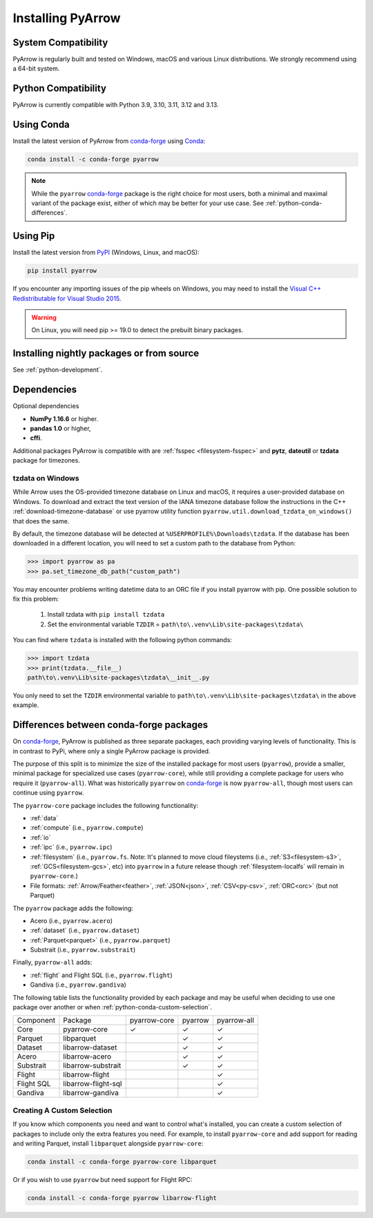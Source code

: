 .. Licensed to the Apache Software Foundation (ASF) under one
.. or more contributor license agreements.  See the NOTICE file
.. distributed with this work for additional information
.. regarding copyright ownership.  The ASF licenses this file
.. to you under the Apache License, Version 2.0 (the
.. "License"); you may not use this file except in compliance
.. with the License.  You may obtain a copy of the License at

..   http://www.apache.org/licenses/LICENSE-2.0

.. Unless required by applicable law or agreed to in writing,
.. software distributed under the License is distributed on an
.. "AS IS" BASIS, WITHOUT WARRANTIES OR CONDITIONS OF ANY
.. KIND, either express or implied.  See the License for the
.. specific language governing permissions and limitations
.. under the License.

Installing PyArrow
==================

System Compatibility
--------------------

PyArrow is regularly built and tested on Windows, macOS and various
Linux distributions. We strongly recommend using a 64-bit system.

Python Compatibility
--------------------

PyArrow is currently compatible with Python 3.9, 3.10, 3.11, 3.12 and 3.13.

Using Conda
-----------

Install the latest version of PyArrow from
`conda-forge <https://conda-forge.org/>`_ using `Conda <https://conda.io>`_:

.. code-block:: bash

    conda install -c conda-forge pyarrow

.. note::

    While the ``pyarrow`` `conda-forge <https://conda-forge.org/>`_ package is
    the right choice for most users, both a minimal and maximal variant of the
    package exist, either of which may be better for your use case. See
    :ref:`python-conda-differences`.

Using Pip
---------

Install the latest version from `PyPI <https://pypi.org/>`_ (Windows, Linux,
and macOS):

.. code-block:: bash

    pip install pyarrow

If you encounter any importing issues of the pip wheels on Windows, you may
need to install the `Visual C++ Redistributable for Visual Studio 2015
<https://www.microsoft.com/en-us/download/details.aspx?id=48145>`_.

.. warning::
   On Linux, you will need pip >= 19.0 to detect the prebuilt binary packages.

Installing nightly packages or from source
------------------------------------------

See :ref:`python-development`.

Dependencies
------------

Optional dependencies

* **NumPy 1.16.6** or higher.
* **pandas 1.0** or higher,
* **cffi**.

Additional packages PyArrow is compatible with are :ref:`fsspec <filesystem-fsspec>`
and **pytz**, **dateutil** or **tzdata** package for timezones.

tzdata on Windows
^^^^^^^^^^^^^^^^^

While Arrow uses the OS-provided timezone database on Linux and macOS, it requires a
user-provided database on Windows. To download and extract the text version of
the IANA timezone database follow the instructions in the C++
:ref:`download-timezone-database` or use pyarrow utility function
``pyarrow.util.download_tzdata_on_windows()`` that does the same.

By default, the timezone database will be detected at ``%USERPROFILE%\Downloads\tzdata``.
If the database has been downloaded in a different location, you will need to set
a custom path to the database from Python:

.. code-block:: python

   >>> import pyarrow as pa
   >>> pa.set_timezone_db_path("custom_path")

You may encounter problems writing datetime data to an ORC file if you install
pyarrow with pip. One possible solution to fix this problem:

   1. Install tzdata with ``pip install tzdata``

   2. Set the environmental variable ``TZDIR`` = ``path\to\.venv\Lib\site-packages\tzdata\``

You can find where ``tzdata`` is installed with the following python
commands:

.. code-block:: python

   >>> import tzdata
   >>> print(tzdata.__file__)
   path\to\.venv\Lib\site-packages\tzdata\__init__.py

You only need to set the ``TZDIR`` environmental variable to
``path\to\.venv\Lib\site-packages\tzdata\`` in the above example.

.. _python-conda-differences:

Differences between conda-forge packages
----------------------------------------

On `conda-forge <https://conda-forge.org/>`_, PyArrow is published as three
separate packages, each providing varying levels of functionality. This is in
contrast to PyPi, where only a single PyArrow package is provided.

The purpose of this split is to minimize the size of the installed package for
most users (``pyarrow``), provide a smaller, minimal package for specialized use
cases (``pyarrow-core``), while still providing a complete package for users who
require it (``pyarrow-all``). What was historically ``pyarrow`` on
`conda-forge <https://conda-forge.org/>`_ is now ``pyarrow-all``, though most
users can continue using ``pyarrow``.

The ``pyarrow-core`` package includes the following functionality:

- :ref:`data`
- :ref:`compute` (i.e., ``pyarrow.compute``)
- :ref:`io`
- :ref:`ipc` (i.e., ``pyarrow.ipc``)
- :ref:`filesystem` (i.e., ``pyarrow.fs``. Note: It's planned to move cloud fileystems (i.e., :ref:`S3<filesystem-s3>`, :ref:`GCS<filesystem-gcs>`, etc) into ``pyarrow`` in a future release though :ref:`filesystem-localfs` will remain in ``pyarrow-core``.)
- File formats: :ref:`Arrow/Feather<feather>`, :ref:`JSON<json>`, :ref:`CSV<py-csv>`, :ref:`ORC<orc>` (but not Parquet)

The ``pyarrow`` package adds the following:

- Acero (i.e., ``pyarrow.acero``)
- :ref:`dataset` (i.e., ``pyarrow.dataset``)
- :ref:`Parquet<parquet>` (i.e., ``pyarrow.parquet``)
- Substrait (i.e., ``pyarrow.substrait``)

Finally, ``pyarrow-all`` adds:

- :ref:`flight` and Flight SQL (i.e., ``pyarrow.flight``)
- Gandiva  (i.e., ``pyarrow.gandiva``)

The following table lists the functionality provided by each package and may be
useful when deciding to use one package over another or when
:ref:`python-conda-custom-selection`.

+------------+---------------------+--------------+---------+-------------+
| Component  | Package             | pyarrow-core | pyarrow | pyarrow-all |
+------------+---------------------+--------------+---------+-------------+
| Core       | pyarrow-core        | ✓            | ✓       | ✓           |
+------------+---------------------+--------------+---------+-------------+
| Parquet    | libparquet          |              | ✓       | ✓           |
+------------+---------------------+--------------+---------+-------------+
| Dataset    | libarrow-dataset    |              | ✓       | ✓           |
+------------+---------------------+--------------+---------+-------------+
| Acero      | libarrow-acero      |              | ✓       | ✓           |
+------------+---------------------+--------------+---------+-------------+
| Substrait  | libarrow-substrait  |              | ✓       | ✓           |
+------------+---------------------+--------------+---------+-------------+
| Flight     | libarrow-flight     |              |         | ✓           |
+------------+---------------------+--------------+---------+-------------+
| Flight SQL | libarrow-flight-sql |              |         | ✓           |
+------------+---------------------+--------------+---------+-------------+
| Gandiva    | libarrow-gandiva    |              |         | ✓           |
+------------+---------------------+--------------+---------+-------------+

.. _python-conda-custom-selection:

Creating A Custom Selection
^^^^^^^^^^^^^^^^^^^^^^^^^^^

If you know which components you need and want to control what's installed, you
can create a custom selection of packages to include only the extra features you
need. For example, to install ``pyarrow-core`` and add support for reading and
writing Parquet, install ``libparquet`` alongside ``pyarrow-core``:

.. code-block:: shell

    conda install -c conda-forge pyarrow-core libparquet

Or if you wish to use ``pyarrow`` but need support for Flight RPC:

.. code-block:: shell

    conda install -c conda-forge pyarrow libarrow-flight
